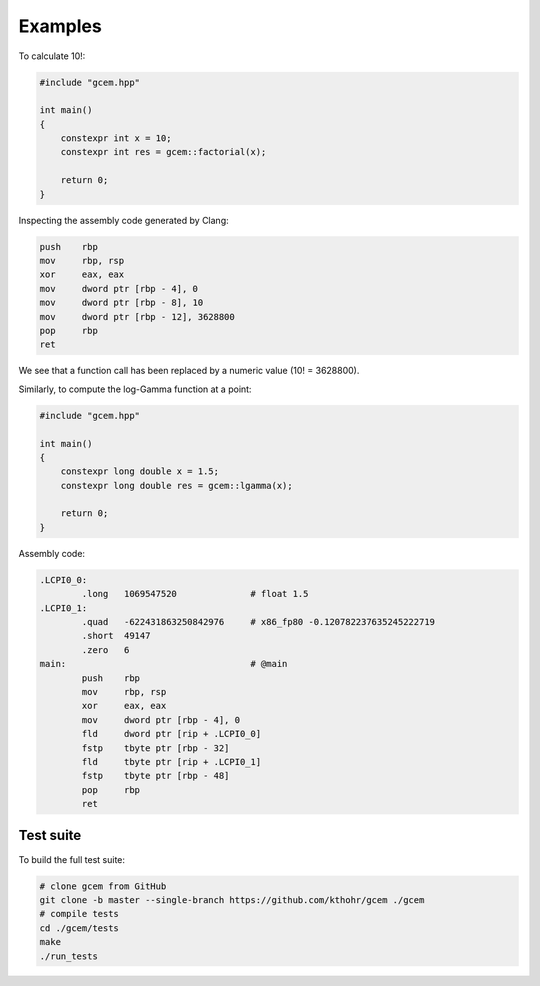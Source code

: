 .. Copyright (c) 2016-2024 Keith O'Hara

   Distributed under the terms of the Apache License, Version 2.0.

   The full license is in the file LICENSE, distributed with this software.

Examples
===========

To calculate 10!:

.. code:: cpp

    #include "gcem.hpp"

    int main()
    {
        constexpr int x = 10;
        constexpr int res = gcem::factorial(x);

        return 0;
    }

Inspecting the assembly code generated by Clang:

.. code:: asm

        push    rbp
        mov     rbp, rsp
        xor     eax, eax
        mov     dword ptr [rbp - 4], 0
        mov     dword ptr [rbp - 8], 10
        mov     dword ptr [rbp - 12], 3628800
        pop     rbp
        ret

We see that a function call has been replaced by a numeric value (10! = 3628800).

Similarly, to compute the log-Gamma function at a point:

.. code:: cpp

    #include "gcem.hpp"

    int main()
    {
        constexpr long double x = 1.5;
        constexpr long double res = gcem::lgamma(x);

        return 0;
    }

Assembly code:

.. code:: asm

    .LCPI0_0:
            .long   1069547520              # float 1.5
    .LCPI0_1:
            .quad   -622431863250842976     # x86_fp80 -0.120782237635245222719
            .short  49147
            .zero   6
    main:                                   # @main
            push    rbp
            mov     rbp, rsp
            xor     eax, eax
            mov     dword ptr [rbp - 4], 0
            fld     dword ptr [rip + .LCPI0_0]
            fstp    tbyte ptr [rbp - 32]
            fld     tbyte ptr [rip + .LCPI0_1]
            fstp    tbyte ptr [rbp - 48]
            pop     rbp
            ret

Test suite
----------

To build the full test suite:

.. code:: bash

    # clone gcem from GitHub
    git clone -b master --single-branch https://github.com/kthohr/gcem ./gcem
    # compile tests
    cd ./gcem/tests
    make
    ./run_tests
